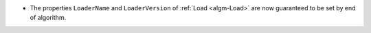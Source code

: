 - The properties ``LoaderName`` and ``LoaderVersion`` of :ref:`Load <algm-Load>` are now guaranteed to be set by end of algorithm.